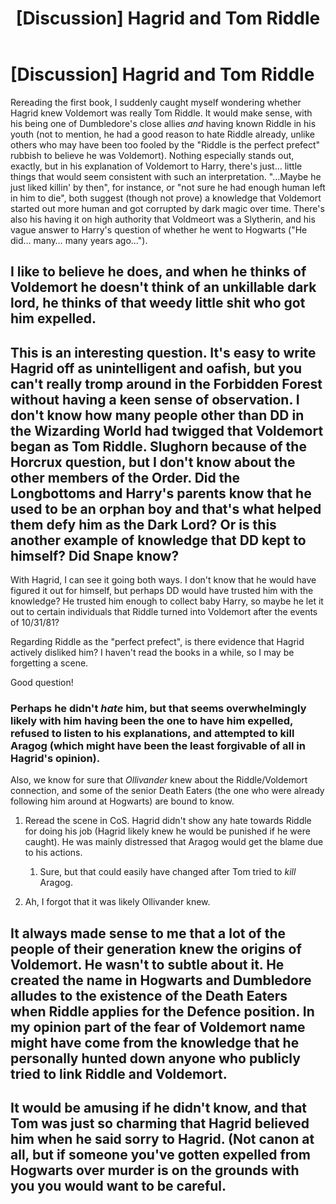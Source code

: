 #+TITLE: [Discussion] Hagrid and Tom Riddle

* [Discussion] Hagrid and Tom Riddle
:PROPERTIES:
:Author: Achille-Talon
:Score: 2
:DateUnix: 1506369841.0
:DateShort: 2017-Sep-25
:FlairText: Discussion
:END:
Rereading the first book, I suddenly caught myself wondering whether Hagrid knew Voldemort was really Tom Riddle. It would make sense, with his being one of Dumbledore's close allies /and/ having known Riddle in his youth (not to mention, he had a good reason to hate Riddle already, unlike others who may have been too fooled by the "Riddle is the perfect prefect" rubbish to believe he was Voldemort). Nothing especially stands out, exactly, but in his explanation of Voldemort to Harry, there's just... little things that would seem consistent with such an interpretation. "...Maybe he just liked killin' by then", for instance, or "not sure he had enough human left in him to die", both suggest (though not prove) a knowledge that Voldemort started out more human and got corrupted by dark magic over time. There's also his having it on high authority that Voldmeort was a Slytherin, and his vague answer to Harry's question of whether he went to Hogwarts ("He did... many... many years ago...").


** I like to believe he does, and when he thinks of Voldemort he doesn't think of an unkillable dark lord, he thinks of that weedy little shit who got him expelled.
:PROPERTIES:
:Author: IHATEHERMIONESUE
:Score: 7
:DateUnix: 1506378084.0
:DateShort: 2017-Sep-26
:END:


** This is an interesting question. It's easy to write Hagrid off as unintelligent and oafish, but you can't really tromp around in the Forbidden Forest without having a keen sense of observation. I don't know how many people other than DD in the Wizarding World had twigged that Voldemort began as Tom Riddle. Slughorn because of the Horcrux question, but I don't know about the other members of the Order. Did the Longbottoms and Harry's parents know that he used to be an orphan boy and that's what helped them defy him as the Dark Lord? Or is this another example of knowledge that DD kept to himself? Did Snape know?

With Hagrid, I can see it going both ways. I don't know that he would have figured it out for himself, but perhaps DD would have trusted him with the knowledge? He trusted him enough to collect baby Harry, so maybe he let it out to certain individuals that Riddle turned into Voldemort after the events of 10/31/81?

Regarding Riddle as the "perfect prefect", is there evidence that Hagrid actively disliked him? I haven't read the books in a while, so I may be forgetting a scene.

Good question!
:PROPERTIES:
:Author: jenorama_CA
:Score: 3
:DateUnix: 1506374292.0
:DateShort: 2017-Sep-26
:END:

*** Perhaps he didn't /hate/ him, but that seems overwhelmingly likely with him having been the one to have him expelled, refused to listen to his explanations, and attempted to kill Aragog (which might have been the least forgivable of all in Hagrid's opinion).

Also, we know for sure that /Ollivander/ knew about the Riddle/Voldemort connection, and some of the senior Death Eaters (the one who were already following him around at Hogwarts) are bound to know.
:PROPERTIES:
:Author: Achille-Talon
:Score: 1
:DateUnix: 1506420069.0
:DateShort: 2017-Sep-26
:END:

**** Reread the scene in CoS. Hagrid didn't show any hate towards Riddle for doing his job (Hagrid likely knew he would be punished if he were caught). He was mainly distressed that Aragog would get the blame due to his actions.
:PROPERTIES:
:Score: 1
:DateUnix: 1506428424.0
:DateShort: 2017-Sep-26
:END:

***** Sure, but that could easily have changed after Tom tried to /kill/ Aragog.
:PROPERTIES:
:Author: Achille-Talon
:Score: 1
:DateUnix: 1506431262.0
:DateShort: 2017-Sep-26
:END:


**** Ah, I forgot that it was likely Ollivander knew.
:PROPERTIES:
:Author: jenorama_CA
:Score: 1
:DateUnix: 1506438234.0
:DateShort: 2017-Sep-26
:END:


** It always made sense to me that a lot of the people of their generation knew the origins of Voldemort. He wasn't to subtle about it. He created the name in Hogwarts and Dumbledore alludes to the existence of the Death Eaters when Riddle applies for the Defence position. In my opinion part of the fear of Voldemort name might have come from the knowledge that he personally hunted down anyone who publicly tried to link Riddle and Voldemort.
:PROPERTIES:
:Author: herO_wraith
:Score: 1
:DateUnix: 1506385491.0
:DateShort: 2017-Sep-26
:END:


** It would be amusing if he didn't know, and that Tom was just so charming that Hagrid believed him when he said sorry to Hagrid. (Not canon at all, but if someone you've gotten expelled from Hogwarts over murder is on the grounds with you you would want to be careful.
:PROPERTIES:
:Author: Missing_Minus
:Score: 1
:DateUnix: 1506394975.0
:DateShort: 2017-Sep-26
:END:
